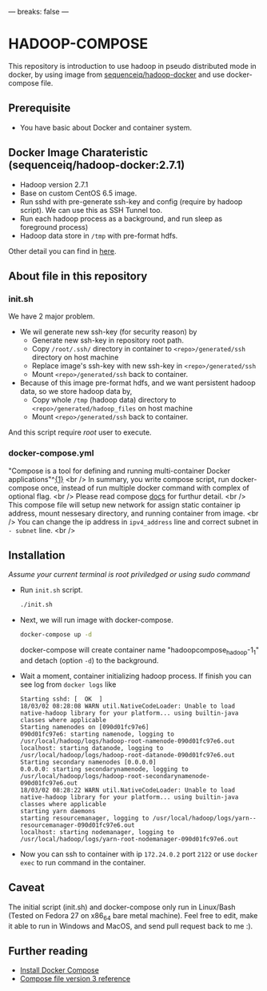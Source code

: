 ---
breaks: false
---

* HADOOP-COMPOSE
This repository is introduction to use hadoop in pseudo distributed mode in docker, by using image from [[https://hub.docker.com/r/sequenceiq/hadoop-docker/][sequenceiq/hadoop-docker]] and use docker-compose file.
** Prerequisite
- You have basic about Docker and container system.

** Docker Image Charateristic (sequenceiq/hadoop-docker:2.7.1) 
- Hadoop version 2.7.1
- Base on custom CentOS 6.5 image.
- Run sshd with pre-generate ssh-key and config (require by hadoop script). We can use this as SSH Tunnel too.
- Run each hadoop process as a background, and run sleep as foreground process)
- Hadoop data store in =/tmp= with pre-format hdfs.
Other detail you can find in [[https://github.com/sequenceiq/hadoop-docker][here]].

** About file in this repository
*** init.sh
We have 2 major problem.
- We wil generate new ssh-key (for security reason) by 
  - Generate new ssh-key in repository root path.
  - Copy =/root/.ssh/= directory in container to =<repo>/generated/ssh= directory on host machine
  - Replace image's ssh-key with new ssh-key in =<repo>/generated/ssh= 
  - Mount =<repo>/generated/ssh= back to container.
- Because of this image pre-format hdfs, and we want persistent hadoop data, so we store hadoop data by,
  - Copy whole =/tmp= (hadoop data) directory to =<repo>/generated/hadoop_files= on host machine 
  - Mount =<repo>/generated/ssh= back to container.
And this script require /root/ user to execute.
*** docker-compose.yml
"Compose is a tool for defining and running multi-container Docker applications"^[[https://docs.docker.com/compose/overview/][{1}]] <br />
In summary, you write compose script, run docker-compose once, instead of run multiple docker command with complex of optional flag. <br />
Please read compose [[https://docs.docker.com/compose/overview/][docs]] for furthur detail. <br />
This compose file will setup new network for assign static container ip address, mount nessesary directory, and running container from image. <br />
You can change the ip address in =ipv4_address= line and correct subnet in =- subnet= line. <br />

** Installation
/Assume your current terminal is root priviledged or using sudo command/
- Run =init.sh= script.
  #+BEGIN_SRC bash
  ./init.sh
  #+END_SRC

- Next, we will run image with docker-compose.
  #+BEGIN_SRC bash
  docker-compose up -d
  #+END_SRC
  docker-compose will create container name "hadoopcompose_hadoop-1_1" and detach (option =-d=) to the background.

- Wait a moment, container initializing hadoop process. If finish you can see log from =docker logs= like
  #+BEGIN_SRC
  Starting sshd: [  OK  ]
  18/03/02 08:28:08 WARN util.NativeCodeLoader: Unable to load native-hadoop library for your platform... using builtin-java classes where applicable
  Starting namenodes on [090d01fc97e6]
  090d01fc97e6: starting namenode, logging to /usr/local/hadoop/logs/hadoop-root-namenode-090d01fc97e6.out
  localhost: starting datanode, logging to /usr/local/hadoop/logs/hadoop-root-datanode-090d01fc97e6.out
  Starting secondary namenodes [0.0.0.0]
  0.0.0.0: starting secondarynamenode, logging to /usr/local/hadoop/logs/hadoop-root-secondarynamenode-090d01fc97e6.out
  18/03/02 08:28:22 WARN util.NativeCodeLoader: Unable to load native-hadoop library for your platform... using builtin-java classes where applicable
  starting yarn daemons
  starting resourcemanager, logging to /usr/local/hadoop/logs/yarn--resourcemanager-090d01fc97e6.out
  localhost: starting nodemanager, logging to /usr/local/hadoop/logs/yarn-root-nodemanager-090d01fc97e6.out
  #+END_SRC

- Now you can ssh to container with ip =172.24.0.2= port =2122= or use =docker exec= to run command in the container.

** Caveat
The initial script (init.sh) and docker-compose only run in Linux/Bash (Tested on Fedora 27 on x86_64 bare metal machine).
Feel free to edit, make it able to run in Windows and MacOS, and send pull request back to me :).

** Further reading
- [[https://docs.docker.com/compose/install/][Install Docker Compose]]
- [[https://docs.docker.com/compose/compose-file/][Compose file version 3 reference]] 


